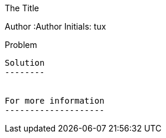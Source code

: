 The Title
==============
Author
:Author Initials: tux


Problem
-------


Solution
--------


For more information
--------------------
